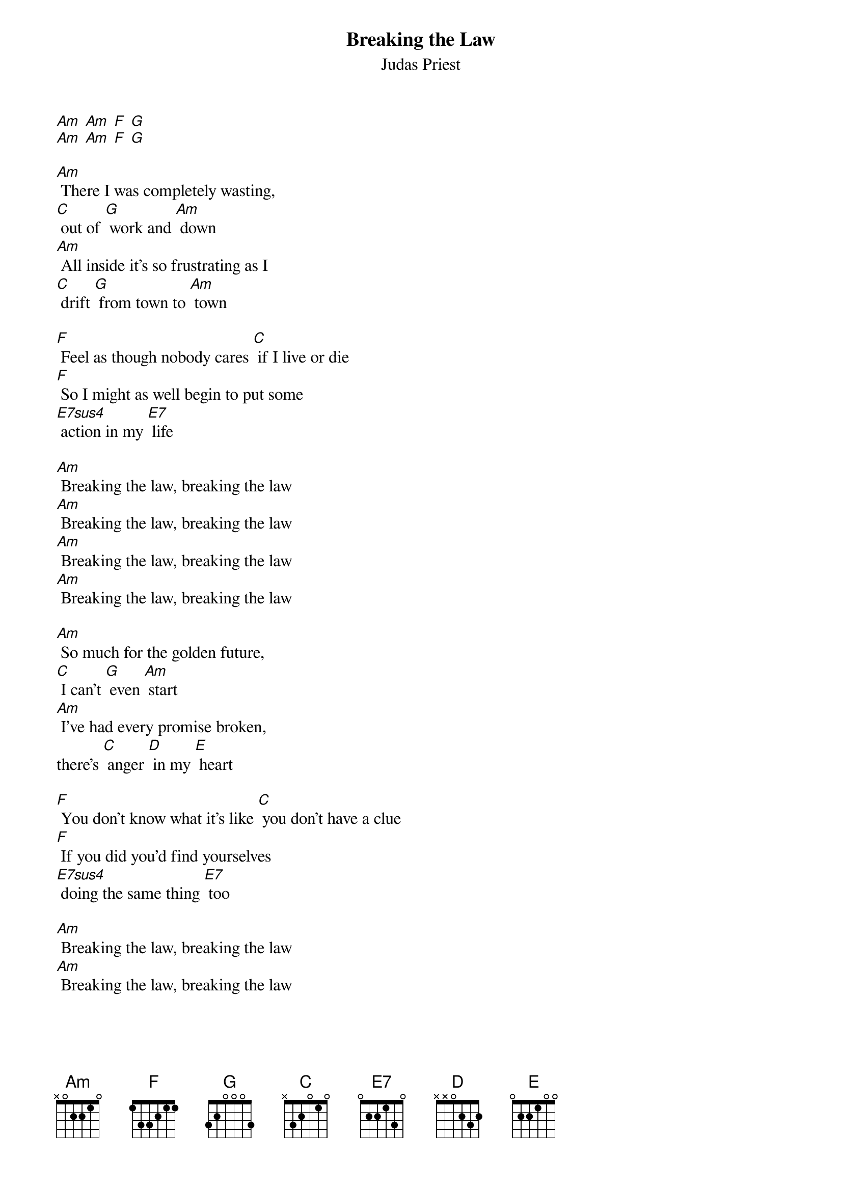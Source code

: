 {t: Breaking the Law}
{st: Judas Priest}
{define: E7sus4 frets 2 2 0 2}

[Am] [Am] [F] [G]
[Am] [Am] [F] [G]

[Am] There I was completely wasting,
[C] out of [G] work and [Am] down
[Am] All inside it's so frustrating as I
[C] drift [G] from town to [Am] town

[F] Feel as though nobody cares [C] if I live or die
[F] So I might as well begin to put some
[E7sus4] action in my [E7] life

[Am] Breaking the law, breaking the law
[Am] Breaking the law, breaking the law
[Am] Breaking the law, breaking the law
[Am] Breaking the law, breaking the law

[Am] So much for the golden future,
[C] I can't [G] even [Am] start
[Am] I've had every promise broken,
there's [C] anger [D] in my [E] heart

[F] You don't know what it's like [C] you don't have a clue
[F] If you did you'd find yourselves
[E7sus4] doing the same thing [E7] too

[Am] Breaking the law, breaking the law
[Am] Breaking the law, breaking the law

[Am] Breaking the law, breaking the law
[Am] Breaking the law, breaking the law
